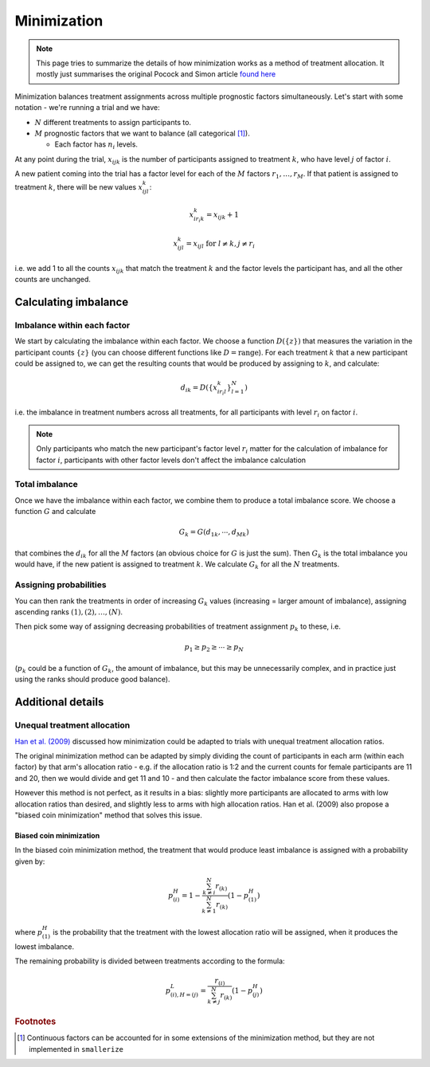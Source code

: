 ============
Minimization
============

.. note::

    This page tries to summarize the details of how minimization
    works as a method of treatment allocation. It mostly
    just summarises the original Pocock and Simon article
    `found here <https://doi.org/10.2307/2529712>`_

Minimization balances treatment assignments across multiple
prognostic factors simultaneously. Let's start with some notation - we're
running a trial and we have:

* :math:`N` different treatments to assign participants to.
* :math:`M` prognostic factors that we want to balance
  (all categorical [#cont_factors]_).

  * Each factor has :math:`n_i` levels.

At any point during the trial, :math:`x_{ijk}` is the number of participants
assigned to treatment :math:`k`, who have level :math:`j` of factor :math:`i`.

A new patient coming into the trial has a factor level for each of the
:math:`M` factors :math:`r_1, \dots, r_M`. If that patient is assigned to
treatment :math:`k`, there will be new values :math:`x_{ijl}^k`:

.. math::

   x_{i r_i k}^k = x_{ijk} + 1

.. math::

   x_{ijl}^k = x_{ijl} \text{ for } l \neq k, j \neq r_i


i.e. we add 1 to all the counts :math:`x_{ijk}` that match the treatment
:math:`k` and the factor levels the participant has, and all the other
counts are unchanged.

Calculating imbalance
---------------------

Imbalance within each factor
^^^^^^^^^^^^^^^^^^^^^^^^^^^^

We start by calculating the imbalance within each factor.
We choose a function :math:`D(\{ z \})` that measures the variation in
the participant counts :math:`\{ z \}` (you can choose different functions
like :math:`D = \text{range}`). For each treatment :math:`k` that a new
participant could be assigned to, we can get the resulting
counts that would be produced by assigning to :math:`k`, and calculate:

.. math::

    d_{ik} = D( \{ x_{i r_i l}^k \}_{l = 1}^N)

i.e. the imbalance in treatment numbers across all treatments,
for all participants with level :math:`r_i` on factor :math:`i`.

.. note::

    Only participants who match the new participant's
    factor level :math:`r_i` matter for the calculation of
    imbalance for factor :math:`i`,
    participants with other factor levels don't affect the
    imbalance calculation

Total imbalance
^^^^^^^^^^^^^^^

Once we have the imbalance within each factor, we combine
them to produce a total imbalance score. We choose
a function :math:`G` and calculate

.. math::

    G_k = G(d_{1k}, \cdots, d_{Mk})

that combines the :math:`d_{ik}` for all the :math:`M` factors
(an obvious choice for :math:`G` is just the sum). Then :math:`G_k` is the total
imbalance you would have, if the new patient is assigned to treatment :math:`k`.
We calculate :math:`G_k` for all the :math:`N` treatments.

Assigning probabilities
^^^^^^^^^^^^^^^^^^^^^^^

You can then rank the treatments in order of increasing
:math:`G_k` values (increasing = larger amount of imbalance),
assigning ascending ranks :math:`(1), (2), \dots, (N)`.

Then pick some way of assigning decreasing probabilities
of treatment assignment :math:`p_k` to these, i.e.

.. math::

    p_1 \geq p_2 \geq \cdots \geq p_N

(:math:`p_k` could be a function of :math:`G_k`, the amount of imbalance,
but this may be unnecessarily complex, and in practice just
using the ranks should produce good balance).

Additional details
------------------

Unequal treatment allocation
^^^^^^^^^^^^^^^^^^^^^^^^^^^^^

`Han et al. (2009) <https://doi.org/10.1002/sim.3710>`_ discussed
how minimization could be adapted to trials with unequal
treatment allocation ratios.

The original minimization method can be adapted by simply
dividing the count of participants in each arm (within each factor)
by that arm's allocation ratio - e.g. if the allocation ratio
is 1:2 and the current counts for female participants are 11 and 20,
then we would divide and get 11 and 10 - and then calculate
the factor imbalance score from these values.

However this method is not perfect, as it results in a bias:
slightly more participants are allocated to arms with low
allocation ratios than desired, and slightly less to arms
with high allocation ratios. Han et al. (2009) also propose
a "biased coin minimization" method that solves this issue.

Biased coin minimization
""""""""""""""""""""""""

In the biased coin minimization method, the treatment
that would produce least imbalance is assigned with
a probability given by:

.. math::

    p^H_{(i)} = 1 - \frac{
            \sum_{k \neq i}^N r_{(k)}
        }{
            \sum_{k \neq 1}^N r_{(k)}
        } \left( 1 - p^H_{(1)} \right)

where :math:`p^H_{(1)}` is the probability that the treatment
with the lowest allocation ratio will be assigned, when
it produces the lowest imbalance.

The remaining probability is divided between treatments according
to the formula:

.. math::

    p^L_{(i), H = (j)} =
        \frac{
            r_{(i)}
        }{
            \sum_{k \neq j}^N r_{(k)}
        } \left( 1 - p^H_{(j)} \right)



.. rubric:: Footnotes

.. [#cont_factors] Continuous factors can be accounted for in some extensions
   of the minimization method, but they are not implemented in ``smallerize``
